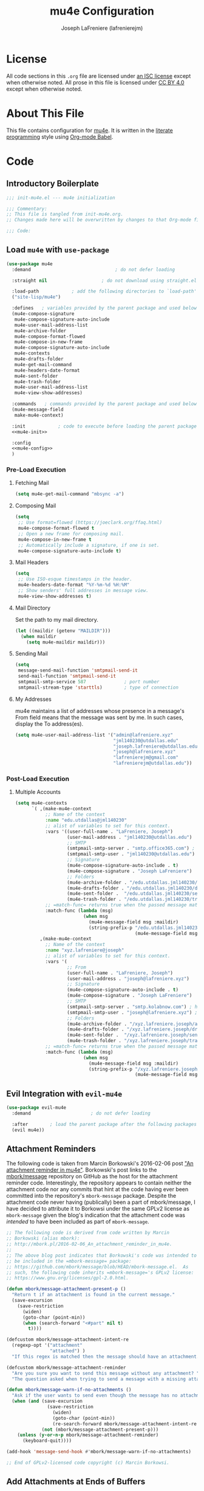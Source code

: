 #+TITLE: mu4e Configuration
#+AUTHOR: Joseph LaFreniere (lafrenierejm)
#+EMAIL: joseph@lafreniere.xyz

* License
  All code sections in this =.org= file are licensed under [[https://gitlab.com/lafrenierejm/dotfiles/blob/master/LICENSE][an ISC license]] except when otherwise noted.
  All prose in this file is licensed under [[https://creativecommons.org/licenses/by/4.0/][CC BY 4.0]] except when otherwise noted.

* About This File
  This file contains configuration for [[http://www.djcbsoftware.nl/code/mu/mu4e.html][mu4e]].
  It is written in the [[https://en.wikipedia.org/wiki/Literate_programming][literate programming]] style using [[http://orgmode.org/worg/org-contrib/babel/][Org-mode Babel]].

* Code
** Introductory Boilerplate
   #+BEGIN_SRC emacs-lisp :tangle yes
;;; init-mu4e.el --- mu4e initialization

;;; Commentary:
;; This file is tangled from init-mu4e.org.
;; Changes made here will be overwritten by changes to that Org-mode file.

;;; Code:
   #+END_SRC

** Load =mu4e= with =use-package=
   #+BEGIN_SRC emacs-lisp :tangle yes :noweb yes
     (use-package mu4e
       :demand                               ; do not defer loading

       :straight nil                    ; do not download using straight.el

       :load-path            ; add the following directories to `load-path'
       ("site-lisp/mu4e")

       :defines   ; variables provided by the parent package and used below
       (mu4e-compose-signature
        mu4e-compose-signature-auto-include
        mu4e-user-mail-address-list
        mu4e-archive-folder
        mu4e-compose-format-flowed
        mu4e-compose-in-new-frame
        mu4e-compose-signature-auto-include
        mu4e-contexts
        mu4e-drafts-folder
        mu4e-get-mail-command
        mu4e-headers-date-format
        mu4e-sent-folder
        mu4e-trash-folder
        mu4e-user-mail-address-list
        mu4e-view-show-addresses)

       :commands   ; commands provided by the parent package and used below
       (mu4e-message-field
        make-mu4e-context)

       :init            ; code to execute before loading the parent package
       <<mu4e-init>>

       :config
       <<mu4e-config>>
       )
   #+END_SRC

*** Pre-Load Execution
    :PROPERTIES:
    :noweb-ref: mu4e-init
    :END:

**** Fetching Mail
     #+BEGIN_SRC emacs-lisp
       (setq mu4e-get-mail-command "mbsync -a")
     #+END_SRC

**** Composing Mail
     #+BEGIN_SRC emacs-lisp
       (setq
        ;; Use format=flowed (https://joeclark.org/ffaq.html)
        mu4e-compose-format-flowed t
        ;; Open a new frame for composing mail.
        mu4e-compose-in-new-frame t
        ;; Automatically include a signature, if one is set.
        mu4e-compose-signature-auto-include t)
     #+END_SRC

**** Mail Headers
     #+BEGIN_SRC emacs-lisp
       (setq
        ;; Use ISO-esque timestamps in the header.
        mu4e-headers-date-format "%Y-%m-%d %H:%M"
        ;; Show senders' full addresses in message view.
        mu4e-view-show-addresses t)
     #+END_SRC

**** Mail Directory
     Set the path to my mail directory.

     #+BEGIN_SRC emacs-lisp
       (let ((maildir (getenv "MAILDIR")))
         (when maildir
           (setq mu4e-maildir maildir)))
     #+END_SRC

**** Sending Mail
     #+BEGIN_SRC emacs-lisp
       (setq
        message-send-mail-function 'smtpmail-send-it
        send-mail-function 'smtpmail-send-it
        smtpmail-smtp-service 587              ; port number
        smtpmail-stream-type 'starttls)        ; type of connection
     #+END_SRC

**** My Addresses
     mu4e maintains a list of addresses whose presence in a message's From field means that the message was sent by me.
     In such cases, display the To address(es).

     #+BEGIN_SRC emacs-lisp
       (setq mu4e-user-mail-address-list '("admin@lafreniere.xyz"
                                           "jml140230@utdallas.edu"
                                           "joseph.lafreniere@utdallas.edu"
                                           "joseph@lafreniere.xyz"
                                           "lafrenierejm@gmail.com"
                                           "lafrenierejm@utdallas.edu"))
     #+END_SRC


*** Post-Load Execution
    :PROPERTIES:
    :noweb-ref: mu4e-config
    :END:
**** Multiple Accounts
     #+BEGIN_SRC emacs-lisp
       (setq mu4e-contexts
             `( ,(make-mu4e-context
                  ;; Name of the context
                  :name "edu.utdallas@jml140230"
                  ;; alist of variables to set for this context.
                  :vars '((user-full-name . "LaFreniere, Joseph")
                          (user-mail-address . "jml140230@utdallas.edu")
                          ;; SMTP
                          (smtpmail-smtp-server . "smtp.office365.com") ; hostname
                          (smtpmail-smtp-user . "jml140230@utdallas.edu") ; username
                          ;; Signature
                          (mu4e-compose-signature-auto-include . t)
                          (mu4e-compose-signature . "Joseph LaFreniere")
                          ;; Folders
                          (mu4e-archive-folder . "/edu.utdallas.jml140230/archive")
                          (mu4e-drafts-folder . "/edu.utdallas.jml140230/draft")
                          (mu4e-sent-folder .  "/edu.utdallas.jml140230/sent")
                          (mu4e-trash-folder . "/edu.utdallas.jml140230/trash"))
                  ;; =match-func= returns true when the passed message matches this context.
                  :match-func (lambda (msg)
                                (when msg
                                  (mu4e-message-field msg :maildir)
                                  (string-prefix-p "/edu.utdallas.jml140230"
                                                   (mu4e-message-field msg :maildir)))))
                ,(make-mu4e-context
                  ;; Name of the context
                  :name "xyz.lafreniere@joseph"
                  ;; alist of variables to set for this context.
                  :vars '(
                          ;; From
                          (user-full-name . "LaFreniere, Joseph")
                          (user-mail-address . "joseph@lafreniere.xyz")
                          ;; Signature
                          (mu4e-compose-signature-auto-include . t)
                          (mu4e-compose-signature . "Joseph LaFreniere")
                          ;; SMTP
                          (smtpmail-smtp-server . "smtp.kolabnow.com") ; hostname
                          (smtpmail-smtp-user . "joseph@lafreniere.xyz") ; username
                          ;; Folders
                          (mu4e-archive-folder . "/xyz.lafreniere.joseph/archive")
                          (mu4e-drafts-folder . "/xyz.lafreniere.joseph/draft")
                          (mu4e-sent-folder .  "/xyz.lafreniere.joseph/sent")
                          (mu4e-trash-folder . "/xyz.lafreniere.joseph/trash"))
                  ;; =match-func= returns true when the passed message matches this context.
                  :match-func (lambda (msg)
                                (when msg
                                  (mu4e-message-field msg :maildir)
                                  (string-prefix-p "/xyz.lafreniere.joseph"
                                                   (mu4e-message-field msg :maildir)))))))
     #+END_SRC



** Evil Integration with =evil-mu4e=
   #+BEGIN_SRC emacs-lisp :tangle yes :noweb yes
     (use-package evil-mu4e
       :demand                      ; do not defer loading

       :after        ; load the parent package after the following packages
       (evil mu4e))
   #+END_SRC

** Attachment Reminders
   The following code is taken from Marcin Borkowski's 2016-02-06 post [[http://mbork.pl/2016-02-06_An_attachment_reminder_in_mu4e]["An attachment reminder in mu4e"]].
   Borkowski's post links to the [[https://github.com/mbork/message][mbork/message]] repository on GitHub as the host for the attachment reminder code.
   Interestingly, the repository appears to contain neither the attachment code nor any commits that hint at the code having ever been committed into the repository's =mbork-message= package.
   Despite the attachment code never having (publically) been a part of mbork/message, I have decided to attribute it to Borkowsi under the same GPLv2 license as =mbork-message= given the blog's indication that the attachment code was /intended/ to have been included as part of =mbork-message=.

   #+BEGIN_SRC emacs-lisp :tangle yes
     ;; The following code is derived from code written by Marcin
     ;; Borkowski (alias mbork):
     ;; http://mbork.pl/2016-02-06_An_attachment_reminder_in_mu4e.
     ;;
     ;; The above blog post indicates that Borkowski's code was intended to
     ;; be included in the =mbork-message= package:
     ;; https://github.com/mbork/message/blob/HEAD/mbork-message.el.  As
     ;; such, the following code inherits =mbork-message='s GPLv2 license:
     ;; https://www.gnu.org/licenses/gpl-2.0.html.

     (defun mbork/message-attachment-present-p ()
       "Return t if an attachment is found in the current message."
       (save-excursion
         (save-restriction
           (widen)
           (goto-char (point-min))
           (when (search-forward "<#part" nil t)
             t))))

     (defcustom mbork/message-attachment-intent-re
       (regexp-opt '("attachment"
                     "attached") )
       "If this regex is matched then the message should have an attachment.")

     (defcustom mbork/message-attachment-reminder
       "Are you sure you want to send this message without any attachment? "
       "The question asked when trying to send a message with a missing attachment.")

     (defun mbork/message-warn-if-no-attachments ()
       "Ask if the user wants to send even though the message has no attachment."
       (when (and (save-excursion
                    (save-restriction
                      (widen)
                      (goto-char (point-min))
                      (re-search-forward mbork/message-attachment-intent-re nil t)))
                  (not (mbork/message-attachment-present-p)))
         (unless (y-or-n-p mbork/message-attachment-reminder)
           (keyboard-quit))))

     (add-hook 'message-send-hook #'mbork/message-warn-if-no-attachments)

     ;; End of GPLv2-licensed code copyright (c) Marcin Borkowsi.
   #+END_SRC

** Add Attachments at Ends of Buffers
   =mml-attach-file=, the function used in =mu4e:compose= mode to add attachments to mail, adds the specified file where =point= happens to be.
   [[http://emacs.1067599.n8.nabble.com/Why-does-mml-attach-file-put-the-attachment-at-the-very-end-of-the-message-td373798.html][This thread]], authored by Marcin Borkowski, explores the problems that attachments anywhere but the end of a message buffer can cause.
   In light of that, it is desirable to only /ever/ insert attachments at the end of the buffer.
   This can be accomplished by advising =mml-attach-file= to automatically move and restore =point=.
   Borkowsi provided code to do so in [[http://mbork.pl/2015-11-28_Fixing_mml-attach-file_using_advice][a blog post]].

   The license of the post's code does not appear to be posted anywhere on Borkowski's blog.
   I have reached out to Borkowski asking about how he would like the code to be licensed.

   #+BEGIN_SRC emacs-lisp :tangle yes
     ;; The following code is derived from code written by Marcin Borkowski
     ;; (alias mbork):
     ;; http://mbork.pl/2015-11-28_Fixing_mml-attach-file_using_advice.  I
     ;; am assuming that the code is GPLv2-licensed, in keeping with
     ;; https://github.com/mbork/message/blob/HEAD/mbork-message.el.

     (defun mml-attach-file--go-to-eob (orig-fun &rest args)
       "Go to the end of the buffer before attaching files."
       (save-excursion
         (save-restriction
           (widen)
           (goto-char (point-max))
           (apply orig-fun args))))

     (advice-add 'mml-attach-file :around #'mml-attach-file--go-to-eob)

     ;; End of GPLv2-licensed code copyright (c) Marcin Borkowsi.
   #+END_SRC

** Ending Boilerplate
  #+BEGIN_SRC emacs-lisp :tangle yes
    (provide 'init-mu4e)
    ;;; init-mu4e.el ends here
  #+END_SRC
